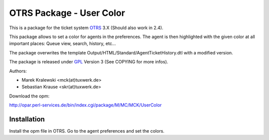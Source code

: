 =====================================
 OTRS Package - User Color
=====================================

This is a package for the ticket system OTRS_ 3.X (Should also 
work in 2.4). 

This package allows to set a color for agents in the preferences. The
agent is then highlighted with the given color at all important places:
Queue view, search, history, etc...

The package overwrites the template Output/HTML/Standard/AgentTicketHistory.dtl
with a modified version.

The package is released under GPL_ Version 3 (See COPYING for more infos).

Authors:

* Marek Kralewski <mck(at)tuxwerk.de>
* Sebastian Krause <skr(at)tuxwerk.de>

Download the opm:

http://opar.perl-services.de/bin/index.cgi/package/M/MC/MCK/UserColor

Installation
------------

Install the opm file in OTRS. Go to the agent preferences and set the colors.

.. _OTRS: http://www.otrs.org
.. _GPL: http://www.gnu.org/copyleft/gpl.html
